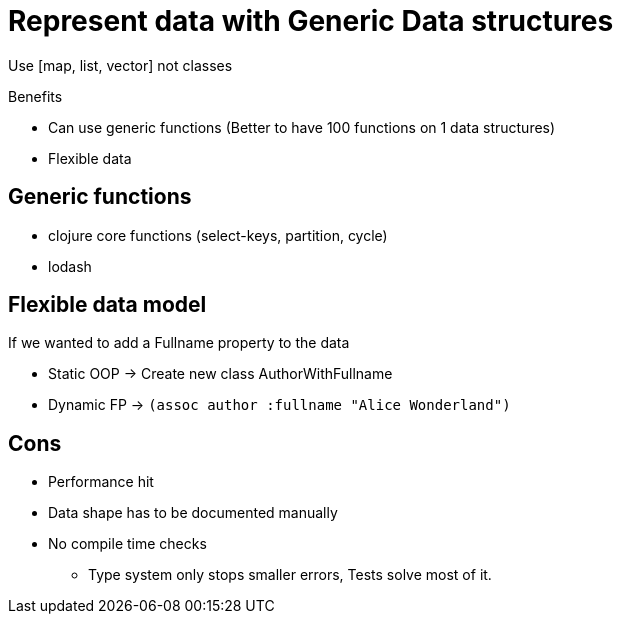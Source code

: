 = Represent data with Generic Data structures

Use [map, list, vector] not classes

Benefits

* Can use generic functions (Better to have 100 functions on 1 data structures)
* Flexible data

== Generic functions

* clojure core functions (select-keys, partition, cycle)
* lodash

== Flexible data model

If we wanted to add a Fullname property to the data

* Static OOP -> Create new class AuthorWithFullname
* Dynamic FP -> `(assoc author :fullname "Alice Wonderland")` 

== Cons

* Performance hit
* Data shape has to be documented manually
* No compile time checks
** Type system only stops smaller errors, Tests solve most of it.